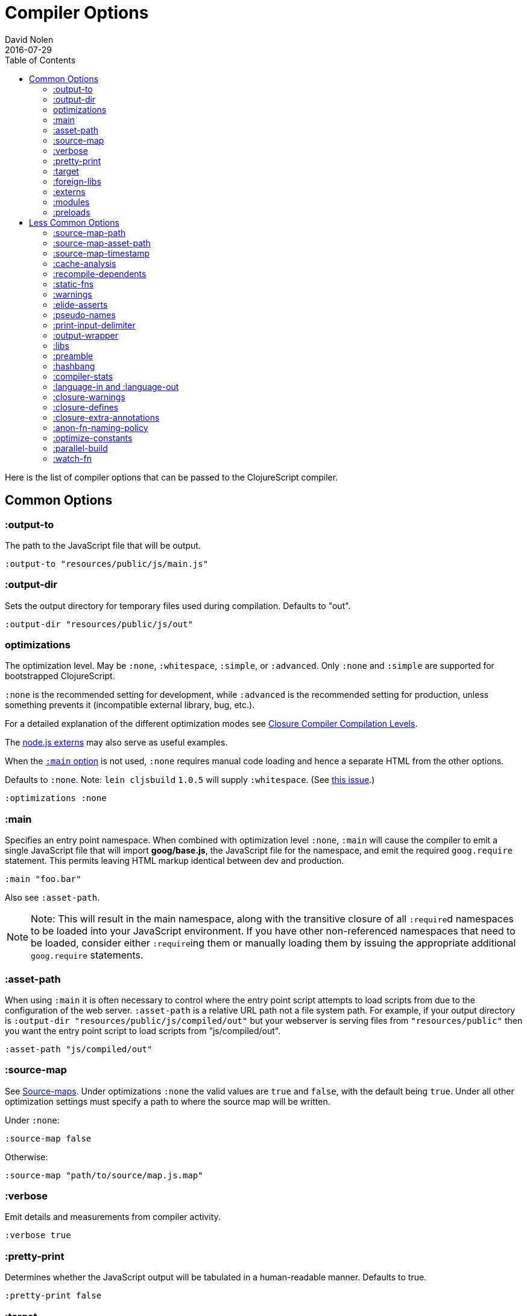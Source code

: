 = Compiler Options
David Nolen
2016-07-29
:type: reference
:toc: macro
:icons: font

ifdef::env-github,env-browser[:outfilesuffix: .adoc]

toc::[]

Here is the list of compiler options that can be passed to the
ClojureScript compiler.

[[common-options]]
== Common Options

[[output-to]]
=== :output-to

The path to the JavaScript file that will be output.

[source,clojure]
----
:output-to "resources/public/js/main.js"
----

[[output-dir]]
=== :output-dir

Sets the output directory for temporary files used during compilation.
Defaults to "out".

[source,clojure]
----
:output-dir "resources/public/js/out"
----

[[optimizations]]
=== optimizations

The optimization level. May be `:none`, `:whitespace`, `:simple`, or
`:advanced`. Only `:none` and `:simple` are supported for bootstrapped
ClojureScript.

`:none` is the recommended setting for development, while `:advanced` is
the recommended setting for production, unless something prevents it
(incompatible external library, bug, etc.).

For a detailed explanation of the different optimization modes see
https://developers.google.com/closure/compiler/docs/compilation_levels[Closure
Compiler Compilation Levels].

The https://github.com/dcodeIO/node.js-closure-compiler-externs[node.js
externs] may also serve as useful examples.

When the <<compiler-options#main,`:main` option>> is not used, `:none` requires manual code loading and hence a separate HTML from the other options.

Defaults to `:none`. Note: `lein cljsbuild` `1.0.5` will supply
`:whitespace`. (See
https://github.com/emezeske/lein-cljsbuild/issues/381[this issue].)

[source,clojure]
----
:optimizations :none
----

[[main]]
=== :main

Specifies an entry point namespace. When combined with optimization
level `:none`, `:main` will cause the compiler to emit a single
JavaScript file that will import **goog/base.js**, the JavaScript file
for the namespace, and emit the required `goog.require` statement. This
permits leaving HTML markup identical between dev and production.

[source,clojure]
----
:main "foo.bar"
----

Also see `:asset-path`.

[NOTE]
====
Note: This will result in the main namespace, along with the transitive
closure of all ``:require``d namespaces to be loaded into your JavaScript
environment. If you have other non-referenced namespaces that need to be
loaded, consider either ``:require``ing them or manually loading them by
issuing the appropriate additional `goog.require` statements.
====

[[asset-path]]
=== :asset-path

When using `:main` it is often necessary to control where the entry
point script attempts to load scripts from due to the configuration of
the web server. `:asset-path` is a relative URL path not a file system
path. For example, if your output directory is
`:output-dir "resources/public/js/compiled/out"` but your webserver is
serving files from `"resources/public"` then you want the entry point
script to load scripts from "js/compiled/out".

[source,clojure]
----
:asset-path "js/compiled/out"
----

[[source-map]]
=== :source-map

See <<source-maps#,Source-maps>>. Under
optimizations `:none` the valid values are `true` and `false`, with the
default being `true`. Under all other optimization settings must specify
a path to where the source map will be written.

Under `:none`:

[source,clojure]
----
:source-map false
----

Otherwise:

[source,clojure]
----
:source-map "path/to/source/map.js.map"
----

[[verbose]]
=== :verbose

Emit details and measurements from compiler activity.

[source,clojure]
----
:verbose true
----

[[pretty-print]]
=== :pretty-print

Determines whether the JavaScript output will be tabulated in a
human-readable manner. Defaults to true.

[source,clojure]
----
:pretty-print false
----

[[target]]
=== :target

If targeting nodejs add this line. Takes no other options at the moment.
The default (no `:target` specified) implies browsers are being
targeted. Have a look <<xref/../../../guides/quick-start#running-clojurescript-on-nodejs,here>> for more information on how to run your code in nodejs.

[source,clojure]
----
:target :nodejs
----

[[foreign-libs]]
=== :foreign-libs

Adds dependencies on foreign libraries. Be sure that the url returns a
HTTP Code 200

Defaults to the empty vector `[]`

[source,clojure]
----
:foreign-libs [{ :file "http://example.com/remote.js"
                 :provides  ["my.example"]}]
----

Each element in the `:foreign-libs` vector should be a map, where the
keys have these semantics:

* `:file` Indicates the URL to the library
* `:file-min` (Optional) Indicates the URL to the minified variant of
the library.
* `:provides` A synthetic namespace that is associated with the library.
This is typically a vector with a single string, but it has the
capability of specifying multiple namespaces (typically used only by
Google Closure libraries).
* `:requires` (Optional) A vector explicitly identifying dependencies
(`:provides` values from other foreign libs); used to form a topological
sort honoring dependencies.
* `:module-type` (Optional) indicates that the foreign lib uses a given
module system. Can be one of `:commonjs`, `:amd`, `:es6`. Note that if
supplied, `:requires` is not used (as it is implicitly determined).
* `:preprocess` (Optional) Used to preprocess / transform code in other
dialects (JSX, etc.). A `defmethod` for `cljs.clojure/js-transforms`
must be provided that matches the supplied value in order to effect the
desired code transformation.

[[externs]]
=== :externs

Configure externs files for external libraries.

For this option, and those below, you can find a very good explanation
at:
http://lukevanderhart.com/2011/09/30/using-javascript-and-clojurescript.html

Defaults to the empty vector `[]`.

[source,clojure]
----
:externs ["jquery-externs.js"]
----

[[modules]]
=== :modules

A new option for emitting Google Closure Modules. Closure Modules
supports splitting up an optimized build into N different modules. If
`:modules` is supplied it replaces the single `:output-to`. A module
needs a name, an individual `:output-to` file path, `:entries` a set of
namespaces, and `:depends-on` a set of modules on which the module
depends. Modules are only supported with `:simple` and `:advanced`
optimizations. An example follows:

[source,clojure]
----
{:optimizations :advanced
 :source-map true
 :output-dir "resources/public/js"
 :modules {
   :common 
     {:output-to "resources/public/js/common.js"  
      :entries #{"com.foo.common"}}
   :landing 
     {:output-to "resources/public/js/landing.js" 
      :entries #{"com.foo.landing"}
      :depends-on #{:common}}
   :editor 
     {:output-to "resources/public/js/editor.js"
      :entries #{"com.foo.editor"}
      :depends-on #{:common}}}}
----

Any namespaces not in an `:entries` set will be moved into the default
module `:cljs-base`. However thanks to cross module code motion, Google
Closure can move functions and methods into the modules where they are
actually used. This process is somewhat conservative so if you know that
you want to keep some code together do this via `:entries`.

The `:cljs-base` module defaults to being written out to `:output-dir`
with the name "cljs_base.js". This may be overridden by specifying a
`:cljs-base` module describing _only_ `:output-to`.

Take careful note that a namespace may only appear once across all
module `:entries`.

`:modules` fully supports `:foreign-libs`. `:foreign-libs` are always
put into dependency order before any Google Closure compiled source.

Source maps are fully supported, an individual one will be created for
each module. Just supply `:source-map true` (see example) as there is no
single source map to name.

[[preloads]]
=== :preloads

Developing ClojureScript commonly requires development time only side
effects such as enabling printing, logging, spec instrumentation, and
connecting REPLs. `:preloads` permits loading such side effect
boilerplate right after `cljs.core`. For example you can make a
development namespace for enabling printing in browsers:

[source,clojure]
----
(ns foo.dev)

(enable-console-print!)
----

Now you can configure your development build to load this side effect
prior to your main namespace with the following compiler options:

[source,clojure]
----
{:preloads '[foo.dev]
 :main 'foo.core
 :output-dir "out"}
----

`:preloads` must be a sequence of symbols that map to existing
namespaces discoverable on the classpath. Note the leading quote is not
necessary when using Leiningen - values in `project.clj` are implicitly
quoted.

[[less-common-options]]
== Less Common Options

[[source-map-path]]
=== :source-map-path

Set the path to source files references in source maps to avoid further
web server configuration.

[source,clojure]
----
:source-map-path "public/js"
----

This option affects the `sources` entry of the emitted source map V3
JSON file.

[[source-map-asset-path]]
=== :source-map-asset-path

Provides fine grained control over the `sourceMappingURL` comment that
is appended to generated JavaScript files when source mapping is
enabled.

[source,clojure]
----
:source-map-asset-path "http://foo.com/public/js/out"
----

[[source-map-timestamp]]
=== :source-map-timestamp

Add cache busting timestamps to source map urls. This is helpful for
keeping source maps up to date when live reloading code.

[source,clojure]
----
:source-map-timestamp true
----

[[cache-analysis]]
=== :cache-analysis

Experimental. Cache compiler analysis to disk. This enables faster cold
build and REPL start up times.

For REPLs, defaults to `true`. Otherwise, defaults to `true` if and only
if `:optimizations` is `:none`.

[source,clojure]
----
:cache-analysis true
----

[[recompile-dependents]]
=== :recompile-dependents

For correctness the ClojureScript compiler now always recompiles
dependent namespaces when a parent namespace changes. This prevents
corrupted builds and swallowed warnings. However this can impact compile
times depending on the structure of the application. This option
defaults to `true`.

[source,clojure]
----
:recompile-dependents false
----

[[static-fns]]
=== :static-fns

Employs static dispatch to specific function arities in emitted
JavaScript, as opposed to making use of the `call` construct. Defaults
to false except under advanced optimizations. Useful to have set to
false at REPL development to facilitate function redefinition, and
useful to set to true for release for performance.

This setting does not apply to the standard library, which is always
compiled with `:static-fns` implicitly set to true.

[source,clojure]
----
:static-fns true
----

[[warnings]]
=== :warnings

This flag will turn on/off compiler warnings for references to
undeclared vars, wrong function call arities, etc. Can be a boolean for
enabling/disabling common warnings, or a map of specific warning keys
with associated booleans. Defaults to true.

[source,clojure]
----
:warnings true
;; OR
:warnings {:fn-deprecated false} ;; suppress this warning
----

The following warnings are supported:

* `:preamble-missing`, missing preamble
* `:undeclared-var`, undeclared var
* `:undeclared-ns`, var references non-existent namespace
* `:undeclared-ns-form`, namespace reference in ns form that does not
exist
* `:redef`, var redefinition
* `:dynamic`, dynamic binding of non-dynamic var
* `:fn-var`, var previously bound to fn changed to different type
* `:fn-arity`, invalid invoke arity
* `:fn-deprecated`, deprecated function usage
* `:protocol-deprecated`, deprecated protocol usage
* `:undeclared-protocol-symbol`, undeclared protocol referred
* `:invalid-protocol-symbol`, invalid protocol symbol
* `:multiple-variadic-overloads`, multiple variadic arities
* `:variadic-max-arity`, arity greater than variadic arity
* `:overload-arity`, duplicate arities
* `:extending-base-js-type`, JavaScript base type extension
* `:invoke-ctor`, type constructor invoked as function
* `:invalid-arithmetic`, invalid arithmetic
* `:protocol-invalid-method`, protocol method does not match declaration
* `:protocol-duped-method`, duplicate protocol method implementation
* `:protocol-multiple-impls`, protocol implemented multiple times
* `:single-segment-namespace`, single segment namespace

[[elide-asserts]]
=== :elide-asserts

This flag will cause all `(assert` _x_ `)` calls to be removed during
compilation, including implicit ``assert``s associated with `:pre` and
`:post` conditions. Useful for production. Default is always false even
in advanced compilation. Does NOT specify `goog.asserts.ENABLE_ASSERTS`,
which is different and used by the Closure library.

[NOTE]
====
Note that, with JVM ClojureScript, it is not possible to dynamically set
`pass:[*assert*]` to false at runtime; this compiler flag must explicitly be
used to effect the elision. With self-hosted ClojureScript, on the other
hand, setting `pass:[*assert*]` will cause `asserts` to be elided as in
Clojure.
====

[source,clojure]
----
:elide-asserts true
----

[[pseudo-names]]
=== :pseudo-names

With `:advanced` mode optimizations, determines whether readable names
are emitted. This can be useful when debugging issues in the optimized
JavaScript and can aid in finding missing <<compiler-options#externs,externs>>.
Defaults to false.

[source,clojure]
----
:pseudo-names true
----

[[print-input-delimiter]]
=== :print-input-delimiter

Determines whether comments will be output in the JavaScript that can be
used to determine the original source of the compiled code.

Defaults to false.

[source,clojure]
----
:print-input-delimiter false
----

[[output-wrapper]]
=== :output-wrapper

Wrap the JavaScript output in `(function(){...};)()` to avoid clobbering
globals. Defaults to false.

[source,clojure]
----
:output-wrapper false
----

[[libs]]
=== :libs

Adds dependencies on external js libraries, i.e. Google
Closure-compatible javascript files with correct `goog.provides()` and
`goog.requires()` calls. Note that files in these directories will be
watched and a rebuild will occur if they are modified.

Paths or filenames can be given. Relative paths are relative to the
current working directory (usually project root).

Defaults to the empty vector `[]`

[source,clojure]
----
:libs ["closure/library/third_party/closure"
       "src/js"
       "src/org/example/example.js"]
----

[[preamble]]
=== :preamble

Prepends the contents of the given files to each output file. Only valid
with optimizations other than `:none`.

Defaults to the empty vector `[]`

[source,clojure]
----
:preamble ["license.js"]
----

[[hashbang]]
=== :hashbang

When using `:target :nodejs` the compiler will emit a shebang as the
first line of the compiled source, making it executable. When your
intention is to build a node.js module, instead of executable, use this
option to remove the shebang.

[source,clojure]
----
:hashbang false
----

[[compiler-stats]]
=== :compiler-stats

Report basic timing measurements on compiler activity.

Defaults to `false`.

[source,clojure]
----
:compiler-stats true
----

[[language-in-and-language-out]]
=== :language-in and :language-out

Configure the input and output languages for the closure library. May be
`:ecmascript3`, `ecmascript5`, `ecmascript5-strict`,
`:ecmascript6-typed`, `:ecmascript6-strict`, `:ecmascript6` or
`:no-transpile`.

Defaults to `:ecmascript3`

[source,clojure]
----
:language-in  :ecmascript3
:language-out :ecmascript3
----

[[closure-warnings]]
=== :closure-warnings

Configure warnings generated by the Closure compiler. A map from Closure
warning to configuration value, only `:error`, `:warning` and `:off` are
supported.

[source,clojure]
----
:closure-warnings {:externs-validation :off}
----

The following Closure warning options are exposed to ClojureScript:

[source,clojure]
----
:access-controls
:ambiguous-function-decl
:debugger-statement-present
:check-regexp
:check-types
:check-useless-code
:check-variables
:const
:constant-property
:deprecated
:duplicate-message
:es5-strict
:externs-validation
:fileoverview-jsdoc
:global-this
:internet-explorer-checks
:invalid-casts
:missing-properties
:non-standard-jsdoc
:strict-module-dep-check
:tweaks
:undefined-names
:undefined-variables
:unknown-defines
:visiblity
----

See the https://github.com/google/closure-compiler/wiki/Warnings[Closure
Compiler Warning wiki] for detailed descriptions.

[[closure-defines]]
=== :closure-defines

Set the values of Closure libraries' variables annotated with
https://developers.google.com/closure/compiler/docs/js-for-compiler#tag-define[@define]
or with the `cljs.core/goog-define` helper macro. A common usage is
setting `goog.DEBUG` to false:

[source,clojure]
----
:closure-defines {"goog.DEBUG" false}
----

or

[source,clojure]
----
:closure-defines {'goog.DEBUG false}
----

Note when using Lein the quote is unnecessary due to implicit quoting.

For `:optimization :none`, a `:main` option must be specified for
defines to work, and only `goog-define` defines are affected.
`:closure-defines` currently does not have any effect with
`:optimization :whitespace`.

You can use the variables set in `:closure-defines` to eliminate parts
of your code at compile time (DCE). However, to do so you must use `if`
or `cond` in combination with an `identical?` comparison. Any other
forms (such as `case` or `condp`) will work correctly at runtime, but
the javascript output will contain the dead code branches.

For example, if you want to make a localized build of your application
which only contains the translation messages relevant for the locale:

[source,clojure]
----
(def messages 
  (cond
    (identical? js/goog.LOCALE "nl") i18n.nl/messages
    (identical? js/goog.LOCALE "fr") i18n.fr/messages
    :else i18n.en/messages))
----

[[closure-extra-annotations]]
=== :closure-extra-annotations

Define extra JSDoc annotations that a closure library might use so that
they don't trigger compiler warnings.

[source,clojure]
----
:closure-extra-annotations #{"api"}
----

[[anon-fn-naming-policy]]
=== :anon-fn-naming-policy

Strategies for how the Google Closure compiler does naming of anonymous
functions that occur as r-values in assignments and variable
declarations. Defaults to `:off`.

[source,clojure]
----
:anon-fn-naming-policy :unmapped
----

The following values are supported:

* `:off` Don't give anonymous functions names.
* `:unmapped` Generates names that are based on the left-hand side of
the assignment. Runs after variable and property renaming, so that the
generated names will be short and obfuscated.
* `:mapped` Generates short unique names and provides a mapping from
them back to a more meaningful name that's based on the left-hand side
of the assignment.

[[optimize-constants]]
=== :optimize-constants

When set to `true`, constants, such as keywords and symbols, will only
be created once and will be written to a separate file called
`constants_table.js`. The compiler will emit a reference to the constant
as defined in the constants table instead of creating a new object for
it. This option is mainly intended to be used for a release build since
it can increase performance due to decreased allocation. Defaults to
`true` under `:advanced` optimizations otherwise to `false`.

[source,clojure]
----
:optimize-constants true
----

[[parallel-build]]
=== :parallel-build

When set to `true`, compile source in parallel, utilizing multiple
cores.

[source,clojure]
----
:parallel-build true
----

[[watch-fn]]
=== :watch-fn

Is a function that will be called after a successful build.

*Only available for `cljs.build.api/watch`*

[source,clojure]
----
:watch-fn (fn [] (println "Updated build"))
----
